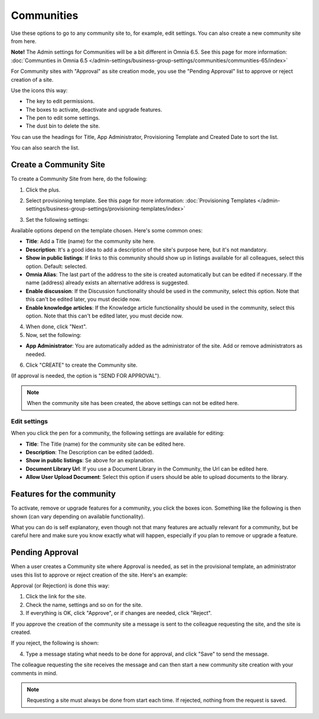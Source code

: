 Communities
============

Use these options to go to any community site to, for example, edit settings. You can also create a new community site from here.

**Note!** The Admin settings for Communities will be a bit different in Omnia 6.5. See this page for more information: :doc:`Communties in Omnia 6.5 </admin-settings/business-group-settings/communities/communities-65/index>`

For Community sites with "Approval" as site creation mode, you use the "Pending Approval" list to approve or reject creation of a site.

.. image:: community-list-new.png

Use the icons this way:

+ The key to edit permissions.
+ The boxes to activate, deactivate and upgrade features.
+ The pen to edit some settings.
+ The dust bin to delete the site. 

You can use the headings for Title, App Administrator, Provisioning Template and Created Date to sort the list.

You can also search the list.

.. image:: communities-search-new.png

Create a Community Site
*************************
To create a Community Site from here, do the following:

1. Click the plus.

.. image:: community-clickplus-new.png

2. Select provisioning template. See this page for more information: :doc:`Provisioning Templates </admin-settings/business-group-settings/provisioning-templates/index>`

.. image:: community-new2-new.png

3. Set the following settings:

.. image:: community-new2x-new.png

Available options depend on the template chosen. Here's some common ones:

+ **Title**: Add a Title (name) for the community site here.
+ **Description**: It's a good idea to add a description of the site's purpose here, but it's not mandatory.
+ **Show in public listings**: If links to this community should show up in listings available for all colleagues, select this option. Default: selected.
+ **Omnia Alias**: The last part of the address to the site is created automatically but can be edited if necessary. If the name (address) already exists an alternative address is suggested.
+ **Enable discussion**: If the Discussion functionality should be used in the community, select this option. Note that this can't be edited later, you must decide now.
+ **Enable knowledge articles**: If the Knowledge article functionality should be used in the community, select this option. Note that this can't be edited later, you must decide now.

4. When done, click "Next".
5. Now, set the following:

.. image:: community-new3-new.png

+ **App Administrator**: You are automatically added as the administrator of the site. Add or remove administrators as needed.

6. Click "CREATE" to create the Community site.

(If approval is needed, the option is "SEND FOR APPROVAL").

.. note:: When the community site has been created, the above settings can not be edited here.

Edit settings
--------------
When you click the pen for a community, the following settings are available for editing:

.. image:: community-settings-edit.png

+ **Title**: The Title (name) for the community site can be edited here.
+ **Description**: The Description can be edited (added).
+ **Show in public listings**: Se above for an explanation.
+ **Document Library Url**: If you use a Document Library in the Community, the Url can be edited here.
+ **Allow User Upload Document**: Select this option if users should be able to upload documents to the library.

Features for the community
***************************
To activate, remove or upgrade features for a community, you click the boxes icon. Something like the following is then shown (can vary depending on available functionality).

.. image:: community-features-new.png

What you can do is self explanatory, even though not that many features are actually relevant for a community, but be careful here and make sure you know exactly what will happen, especially if you plan to remove or upgrade a feature.

Pending Approval
*****************
When a user creates a Community site where Approval is needed, as set in the provisional template, an administrator uses this list to approve or reject creation of the site. Here's an example:

.. image:: pending-approval-community-new.png

Approval (or Rejection) is done this way:

1. Click the link for the site.
2. Check the name, settings and so on for the site.
3. If everything is OK, click "Approve", or if changes are needed, click "Reject".

.. image:: pending-approval-approve-community-new.png

If you approve the creation of the community site a message is sent to the colleague requesting the site, and the site is created.

If you reject, the following is shown:

.. image:: pending-approval-reject-community-new.png

4. Type a message stating what needs to be done for approval, and click "Save" to send the message.

The colleague requesting the site receives the message and can then start a new community site creation with your comments in mind. 

.. note:: Requesting a site must always be done from start each time. If rejected, nothing from the request is saved.
